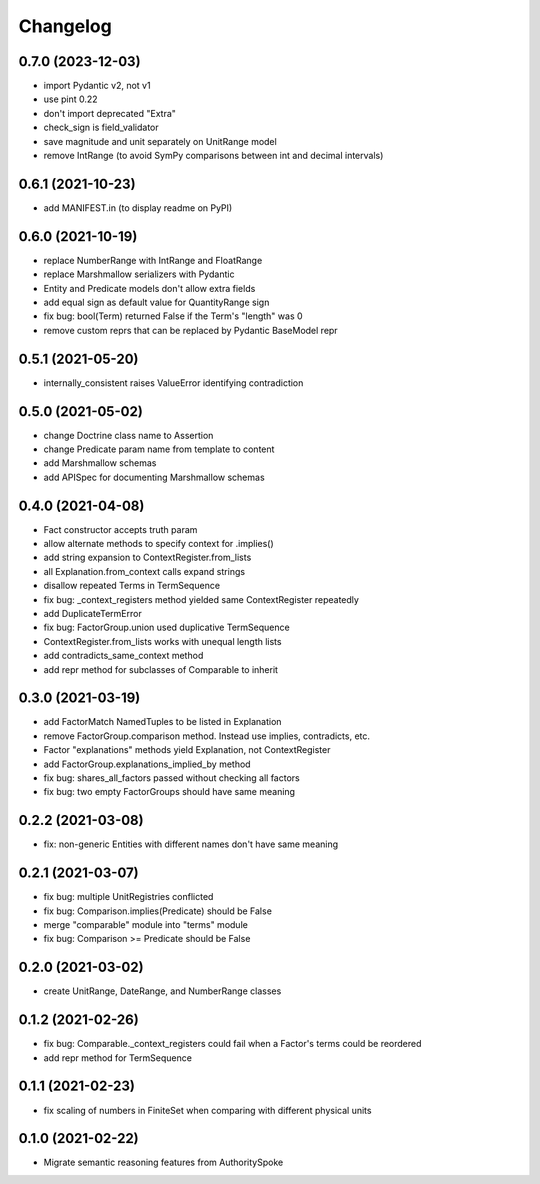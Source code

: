 Changelog
=========
0.7.0 (2023-12-03)
------------------
- import Pydantic v2, not v1
- use pint 0.22
- don't import deprecated "Extra"
- check_sign is field_validator
- save magnitude and unit separately on UnitRange model
- remove IntRange (to avoid SymPy comparisons between int and decimal intervals)

0.6.1 (2021-10-23)
------------------
- add MANIFEST.in (to display readme on PyPI)

0.6.0 (2021-10-19)
------------------
- replace NumberRange with IntRange and FloatRange
- replace Marshmallow serializers with Pydantic
- Entity and Predicate models don't allow extra fields
- add equal sign as default value for QuantityRange sign
- fix bug: bool(Term) returned False if the Term's "length" was 0
- remove custom reprs that can be replaced by Pydantic BaseModel repr

0.5.1 (2021-05-20)
------------------
- internally_consistent raises ValueError identifying contradiction

0.5.0 (2021-05-02)
------------------
- change Doctrine class name to Assertion
- change Predicate param name from template to content
- add Marshmallow schemas
- add APISpec for documenting Marshmallow schemas

0.4.0 (2021-04-08)
------------------
- Fact constructor accepts truth param
- allow alternate methods to specify context for .implies()
- add string expansion to ContextRegister.from_lists
- all Explanation.from_context calls expand strings
- disallow repeated Terms in TermSequence
- fix bug: _context_registers method yielded same ContextRegister repeatedly
- add DuplicateTermError
- fix bug: FactorGroup.union used duplicative TermSequence
- ContextRegister.from_lists works with unequal length lists
- add contradicts_same_context method
- add repr method for subclasses of Comparable to inherit

0.3.0 (2021-03-19)
------------------
- add FactorMatch NamedTuples to be listed in Explanation
- remove FactorGroup.comparison method. Instead use implies, contradicts, etc.
- Factor "explanations" methods yield Explanation, not ContextRegister
- add FactorGroup.explanations_implied_by method
- fix bug: shares_all_factors passed without checking all factors
- fix bug: two empty FactorGroups should have same meaning

0.2.2 (2021-03-08)
------------------
- fix: non-generic Entities with different names don't have same meaning

0.2.1 (2021-03-07)
------------------
- fix bug: multiple UnitRegistries conflicted
- fix bug: Comparison.implies(Predicate) should be False
- merge "comparable" module into "terms" module
- fix bug: Comparison >= Predicate should be False

0.2.0 (2021-03-02)
------------------
- create UnitRange, DateRange, and NumberRange classes

0.1.2 (2021-02-26)
------------------
- fix bug: Comparable._context_registers could fail when a Factor's terms could be reordered
- add repr method for TermSequence

0.1.1 (2021-02-23)
------------------
- fix scaling of numbers in FiniteSet when comparing with different physical units

0.1.0 (2021-02-22)
------------------
- Migrate semantic reasoning features from AuthoritySpoke